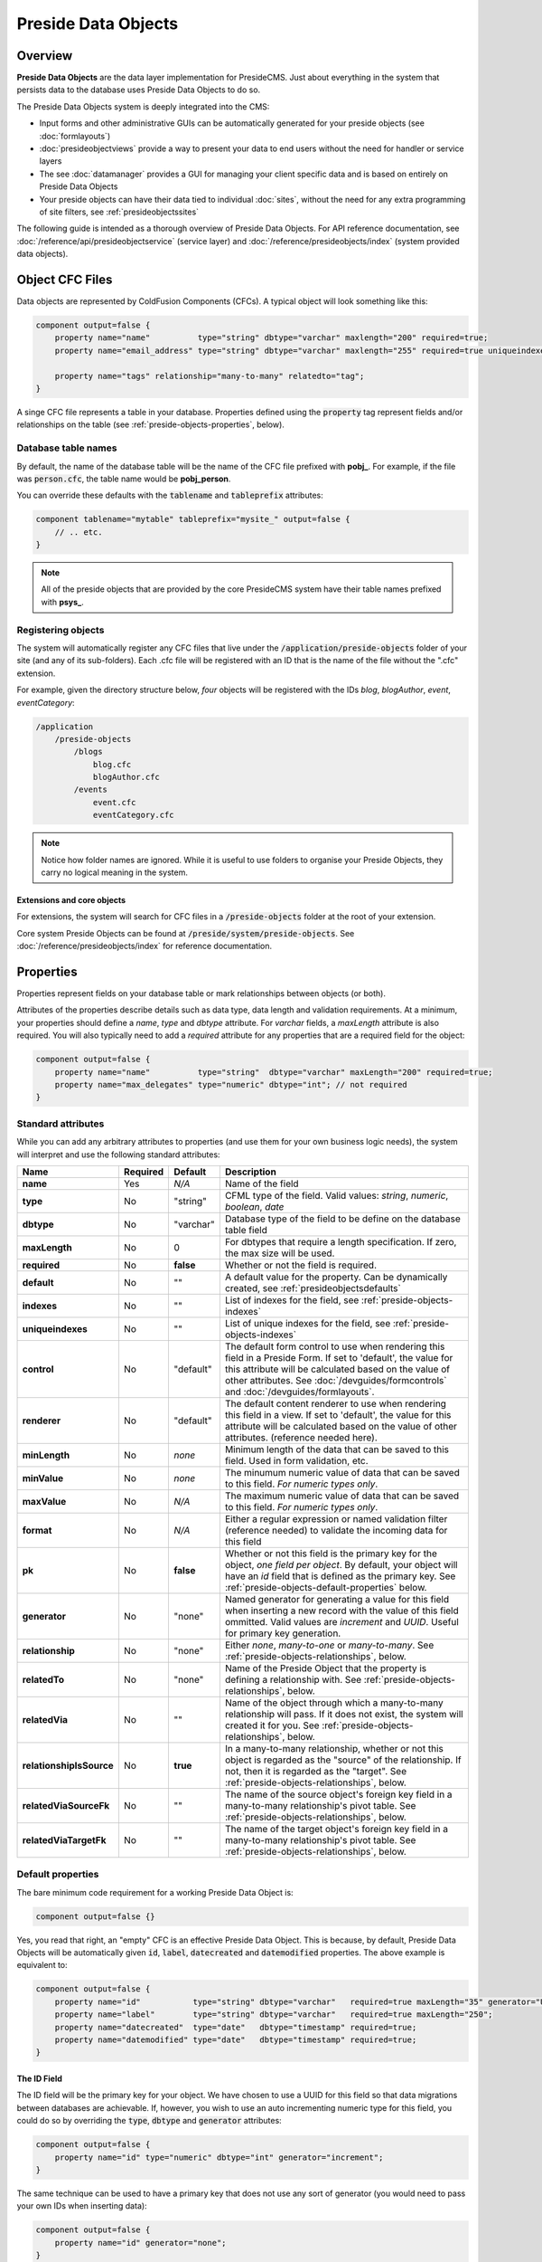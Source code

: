 Preside Data Objects
====================

Overview
########

**Preside Data Objects** are the data layer implementation for PresideCMS. Just about everything in the system that persists data to the database uses Preside Data Objects to do so. 

The Preside Data Objects system is deeply integrated into the CMS:

* Input forms and other administrative GUIs can be automatically generated for your preside objects (see :doc:`formlayouts`)
* :doc:`presideobjectviews` provide a way to present your data to end users without the need for handler or service layers
*  The see :doc:`datamanager` provides a GUI for managing your client specific data and is based on entirely on Preside Data Objects
* Your preside objects can have their data tied to individual :doc:`sites`, without the need for any extra programming of site filters, see :ref:`presideobjectssites`

The following guide is intended as a thorough overview of Preside Data Objects. For API reference documentation, see :doc:`/reference/api/presideobjectservice` (service layer) and :doc:`/reference/presideobjects/index` (system provided data objects).


Object CFC Files
################

Data objects are represented by ColdFusion Components (CFCs). A typical object will look something like this:

.. code-block:: java

    component output=false {
        property name="name"          type="string" dbtype="varchar" maxlength="200" required=true;
        property name="email_address" type="string" dbtype="varchar" maxlength="255" required=true uniqueindexes="email";

        property name="tags" relationship="many-to-many" relatedto="tag";
    }

A singe CFC file represents a table in your database. Properties defined using the :code:`property` tag represent fields and/or relationships on the table (see :ref:`preside-objects-properties`, below). 

Database table names
--------------------

By default, the name of the database table will be the name of the CFC file prefixed with **pobj_**. For example, if the file was :code:`person.cfc`, the table name would be **pobj_person**.

You can override these defaults with the :code:`tablename` and :code:`tableprefix` attributes:

.. code-block:: java

    component tablename="mytable" tableprefix="mysite_" output=false {
        // .. etc.
    }

.. note::

    All of the preside objects that are provided by the core PresideCMS system have their table names prefixed with **psys_**.

Registering objects
-------------------
    
The system will automatically register any CFC files that live under the :code:`/application/preside-objects` folder of your site (and any of its sub-folders). Each .cfc file will be registered with an ID that is the name of the file without the ".cfc" extension. 

For example, given the directory structure below, *four* objects will be registered with the IDs *blog*, *blogAuthor*, *event*, *eventCategory*:

.. code-block:: text

    /application
        /preside-objects
            /blogs
                blog.cfc
                blogAuthor.cfc
            /events
                event.cfc
                eventCategory.cfc

.. note::

    Notice how folder names are ignored. While it is useful to use folders to organise your Preside Objects, they carry no logical meaning in the system.

Extensions and core objects
~~~~~~~~~~~~~~~~~~~~~~~~~~~

For extensions, the system will search for CFC files in a :code:`/preside-objects` folder at the root of your extension.

Core system Preside Objects can be found at :code:`/preside/system/preside-objects`. See :doc:`/reference/presideobjects/index` for reference documentation.

.. _preside-objects-properties:

Properties
##########

Properties represent fields on your database table or mark relationships between objects (or both).

Attributes of the properties describe details such as data type, data length and validation requirements. At a minimum, your properties should define a *name*, *type* and *dbtype* attribute. For *varchar* fields, a *maxLength* attribute is also required. You will also typically need to add a *required* attribute for any properties that are a required field for the object:

.. code-block:: java

    component output=false {
        property name="name"          type="string"  dbtype="varchar" maxLength="200" required=true;
        property name="max_delegates" type="numeric" dbtype="int"; // not required
    }

.. _preside-objects-standard-attributes:

Standard attributes
-------------------

While you can add any arbitrary attributes to properties (and use them for your own business logic needs), the system will interpret and use the following standard attributes:

========================  =============  =========  ===============================================================================================================================================================================================================================================================
Name                      Required       Default    Description
========================  =============  =========  ===============================================================================================================================================================================================================================================================
**name**                  Yes            *N/A*      Name of the field
**type**                  No             "string"   CFML type of the field. Valid values: *string*, *numeric*, *boolean*, *date*
**dbtype**                No             "varchar"  Database type of the field to be define on the database table field        
**maxLength**             No             0          For dbtypes that require a length specification. If zero, the max size will be used.
**required**              No             **false**  Whether or not the field is required.    
**default**               No             ""         A default value for the property. Can be dynamically created, see :ref:`presideobjectsdefaults`
**indexes**               No             ""         List of indexes for the field, see :ref:`preside-objects-indexes`
**uniqueindexes**         No             ""         List of unique indexes for the field, see :ref:`preside-objects-indexes`
**control**               No             "default"  The default form control to use when rendering this field in a Preside Form. If set to 'default', the value for this attribute will be calculated based on the value of other attributes. See :doc:`/devguides/formcontrols` and :doc:`/devguides/formlayouts`.
**renderer**              No             "default"  The default content renderer to use when rendering this field in a view. If set to 'default', the value for this attribute will be calculated based on the value of other attributes. (reference needed here).
**minLength**             No             *none*     Minimum length of the data that can be saved to this field. Used in form validation, etc. 
**minValue**              No             *none*     The minumum numeric value of data that can be saved to this field. *For numeric types only*.
**maxValue**              No             *N/A*      The maximum numeric value of data that can be saved to this field. *For numeric types only*.
**format**                No             *N/A*      Either a regular expression or named validation filter (reference needed) to validate the incoming data for this field
**pk**                    No             **false**  Whether or not this field is the primary key for the object, *one field per object*. By default, your object will have an *id* field that is defined as the primary key. See :ref:`preside-objects-default-properties` below.
**generator**             No             "none"     Named generator for generating a value for this field when inserting a new record with the value of this field ommitted. Valid values are *increment* and *UUID*. Useful for primary key generation.
**relationship**          No             "none"     Either *none*, *many-to-one* or *many-to-many*. See :ref:`preside-objects-relationships`, below.
**relatedTo**             No             "none"     Name of the Preside Object that the property is defining a relationship with. See :ref:`preside-objects-relationships`, below.
**relatedVia**            No             ""         Name of the object through which a many-to-many relationship will pass. If it does not exist, the system will created it for you.  See :ref:`preside-objects-relationships`, below.
**relationshipIsSource**  No             **true**   In a many-to-many relationship, whether or not this object is regarded as the "source" of the relationship. If not, then it is regarded as the "target". See :ref:`preside-objects-relationships`, below.
**relatedViaSourceFk**    No             ""         The name of the source object's foreign key field in a many-to-many relationship's pivot table. See :ref:`preside-objects-relationships`, below.
**relatedViaTargetFk**    No             ""         The name of the target object's foreign key field in a many-to-many relationship's pivot table. See :ref:`preside-objects-relationships`, below.
========================  =============  =========  ===============================================================================================================================================================================================================================================================


.. _preside-objects-default-properties:

Default properties
------------------

The bare minimum code requirement for a working Preside Data Object is:

.. code-block:: java

    component output=false {}

Yes, you read that right, an "empty" CFC is an effective Preside Data Object. This is because, by default, Preside Data Objects will be automatically given  :code:`id`, :code:`label`, :code:`datecreated` and :code:`datemodified` properties. The above example is equivalent to:

.. code-block:: java

    component output=false {
        property name="id"           type="string" dbtype="varchar"   required=true maxLength="35" generator="UUID" pk=true;
        property name="label"        type="string" dbtype="varchar"   required=true maxLength="250";
        property name="datecreated"  type="date"   dbtype="timestamp" required=true;
        property name="datemodified" type="date"   dbtype="timestamp" required=true;
    }

The ID Field
~~~~~~~~~~~~

The ID field will be the primary key for your object. We have chosen to use a UUID for this field so that data migrations between databases are achievable. If, however, you wish to use an auto incrementing numeric type for this field, you could do so by overriding the :code:`type`, :code:`dbtype` and :code:`generator` attributes:

.. code-block:: java

    component output=false {
        property name="id" type="numeric" dbtype="int" generator="increment";
    }

The same technique can be used to have a primary key that does not use any sort of generator (you would need to pass your own IDs when inserting data):

.. code-block:: java

    component output=false {
        property name="id" generator="none";
    }

.. tip::

    Notice here that we are just changing the attributes that we want to modify (we do not specify :code:`required` or :code:`pk` attributes). All the default attributes will be applied unless you specify a different value for them.

.. _presideobjectslabelfield:

The Label field
~~~~~~~~~~~~~~~

The **label** field is used by the system for building automatic GUI selectors that allow users to choose your object records. 

    .. figure:: /images/object_picker_example.png

        Screenshot showing a record picker for a "Blog author" object


If you wish to use a different property to represent a record, you can use the :code:`labelfield` attribute on your CFC, e.g.:

.. code-block:: java

    component output=false labelfield="title" {
        property name="title" type="string" dbtype="varchar" maxlength="100" required=true;
        // etc. 
    }

If you do not want your object to have a label field at all (i.e. you know it is not something that will ever be selectable, and there is no logical field that might be used as a string representation of a record), you can add a :code:`nolabel=true` attribute to your CFC:

.. code-block:: java

    component output=false nolabel=true {
        // ... etc.
    }

The DateCreated and DateModified fields
~~~~~~~~~~~~~~~~~~~~~~~~~~~~~~~~~~~~~~~

These do exactly what they say on the tin. If you use the APIs to insert and update your records, the values of these fields will be set automatically for you.


.. _presideobjectsdefaults:

Default values for properties
-----------------------------

You can use the :code:`default` attribute on a property tag to define a default value for a property. This value will be used during an :ref:`presideobjectservice-insertdata` operation when no value is supplied for the property. E.g.

.. code-block:: java

    component output=false {
        // ...
        property name="max_attendees" type="numeric" dbtype="int" required=false default=100;
    }

Dynamic defaults
~~~~~~~~~~~~~~~~

Default values can also be generated dynamically at runtime. Currently, this comes in two flavours: 

1. Supplying raw CFML to be evaluated at runtime
2. Supplying the name of a method defined in your object that will be called at runtime, this method will be passed a 'data' argument that is a structure containing the data to be inserted

For raw CFML, prefix your value with :code:`cfml:`, e.g. :code:`cfml:CreateUUId()`. For methods that are defined on your object, use :code:`method:methodName`. e.g.

.. code-block:: java

    component output=false  {
        // ...
        property name="event_start_date" type="date"   dbtype="timestamp"                 required=false default="cfml:Now()";
        property name="slug"             type="string" dbtype="varchar"   maxlength="200" required=false default="method:calculateSlug";

        public string function calculateSlug( required struct data ) output=false {
            return LCase( ReReplace( data.label ?: "", "\W", "_", "all" ) );
        }
    }

.. _preside-objects-relationships:

Defining relationships with properties
--------------------------------------

Relationships are defined on **property** tags using the :code:`relationship` and :code:`relatedTo` attributes. For example:

.. code-block:: java

    // eventCategory.cfc
    component output=false {}

    // event.cfc
    component output=false {
        property name="category" relationship="many-to-one" relatedto="eventCategory" required=true;
    }    

If you do not specify a :code:`relatedTo` attribute, the system will assume that the foreign object has the same name as the property field. For example, the two objects below would be related through the :code:`eventCategory` property of the :code:`event` object:

.. code-block:: java

    // eventCategory.cfc
    component output=false {}

    // event.cfc
    component output=false {
        property name="eventCategory" relationship="many-to-one" required=true;
    }    

One to Many relationships
~~~~~~~~~~~~~~~~~~~~~~~~~

In the examples, above, we define a **one to many** style relationship between :code:`event` and :code:`eventCategory` by adding a foreign key property to the :code:`event` object.

The :code:`category` property will be created as a field in the :code:`event` object's database table. Its datatype will be automatically derived from the primary key field in the :code:`eventCategory` object and a Foreign Key constraint will be created for you.

.. note::

    The :code:`event` object lives on the **many** side of this relationship (there are *many events* to *one category*), hence why we use the relationship type, *many-to-one*.

Many to Many relationships
~~~~~~~~~~~~~~~~~~~~~~~~~~

If we wanted an event to be associated with multiple event categories, we would want to use a **Many to Many** relationship:

.. code-block:: java

    // eventCategory.cfc
    component output=false {}

    // event.cfc
    component output=false {
        property name="eventCategory" relationship="many-to-many";
    }

In this scenario, there will be no :code:`eventCategory` field created in the database table for the :code:`event` object. Instead, a "pivot" database table will be automatically created that looks a bit like this (in MySQL):

.. code-block:: sql

    -- table name derived from the two related objects, delimited by __join__
    create table `pobj_event__join__eventcategory` (
        -- table simply has a field for each related object
          `event`         varchar(35) not null
        , `eventcategory` varchar(35) not null

        -- plus we always add a sort_order column, should you care about 
        -- the order in which records are related
        , `sort_order`    int(11)     default null
        
        -- unique index on the event and eventCategory fields
        , unique key `ux_event__join__eventcategory` (`event`,`eventcategory`)

        -- foreign key constraints on the event and eventCategory fields
        , constraint `fk_1` foreign key (`event`        ) references `pobj_event`         (`id`) on delete cascade on update cascade
        , constraint `fk_2` foreign key (`eventcategory`) references `pobj_eventcategory` (`id`) on delete cascade on update cascade
    ) ENGINE=InnoDB;

.. note::

    Unlike **many to one** relationships, the **many to many** relationship can be defined on either or both objects in the relationship. That said, you will want to define it on the object(s) that make use of the relationship. In the event / eventCategory example, this will most likely be the event object. i.e. :code:`event.insertData( label=eventName, eventCategory=listOfCategoryIds )`.

"Advanced" Many to Many relationships
~~~~~~~~~~~~~~~~~~~~~~~~~~~~~~~~~~~~~

You can excert a little more control over your many-to-many relationships by making use of some extra, non-required, attributes:

.. code-block:: java

    // event.cfc
    component output=false {
        property name                 = "eventCategory" 
                 relationship         = "many-to-many" 
                 relatedTo            = "eventCategory" 
                 relationshipIsSource = false              // the event object is regarded as the 'target' side of the relationship rather than the 'source' (default is 'source' when relationship defined in the object)
                 relatedVia           = "event_categories" // create a new auto pivot object called "event_categories" rather than the default "event__join__eventCategory"
                 relatedViaSourceFk   = "cat"              // name the foreign key field to the source object (eventCategory) to be just 'cat'
                 relatedViaTargetFk   = "ev";              // name the foreign key field to the target object (event) to be just 'ev'
    }

TODO: explain these in more detail. In short though, these attributes control the names of the pivot table and foreign keys that get automatically created for you (see :ref:`preside-objects-standard-attributes` for more details on each of the attributes). If you leave them out, PresideCMS will figure out sensible defaults for you.

As well as controlling the automatically created pivot table name with "relatedVia", you can also use this attribute to define a relationship that exists through a pre-existing pivot object.

.. tip::

    If you have multiple many-to-many relationships between the same two objects, you will **need** to use the :code:`relatedVia` attribute to ensure that a different pivot table is created for each context. 

.. _preside-objects-indexes:

Defining indexes and unique constraints
---------------------------------------

The Preside Object system allows you to define database indexes on your fields using the :code:`indexes` and :code:`uniqueindexes` attributes. The attributes expect a comma separated list of index definitions. An index definition can be either an index name or combination of index name and field position, separated by a pipe character. For example:

.. code-block:: java

    // event.cfc
    component output=false {
        property name="category" indexes="category,categoryName|1" required=true relationship="many-to-one" ;
        property name="name"     indexes="categoryName|2"          required=true type="string" dbtype="varchar" maxlength="100";
        // ...
    }

The example above would result in the following index definitions:

.. code-block:: sql

    create index ix_category     on pobj_event( category );
    create index ix_categoryName on pobj_event( category, name );

The exact same syntax applies to unique indexes, the only difference being the generated index names are prefixed with :code:`ux_` rather than :code:`ix_`.

.. _preside-objects-keeping-in-sync-with-db:

Keeping in sync with the database
#################################

When you reload your application (see :doc:`reloading`), the system will attempt to synchronize your object definitions with the database. While it does a reasonably good job at doing this, there are some considerations:

* If you add a new, required, field to an object that has existing data in the database, an exception will be raised. This is because you cannot add a :code:`NOT NULL` field to a table that already has data. *You will need to provide upgrade scripts to make this type of change to an existing system.*

* When you delete properties from your objects, the system will rename the field in the database to :code:`_deprecated_yourfield`. This prevents accidental loss of data but can lead to a whole load of extra fields in your DB during development.

* The system never deletes whole tables from your database, even when you delete the object file

Working with the API
####################

The :doc:`/reference/api/presideobjectservice` service object provides methods for performing CRUD operations on the data along with other useful methods for querying the metadata of each of your data objects. There are two ways in which to interact with the API:

1. Obtain an instance the :doc:`/reference/api/presideobjectservice` and call its methods directly, see :ref:`preside-objects-get-api-instance`
2. Obtain an "auto service object" for the specific object you wish to work with and call its decorated CRUD methods as well as any of its own custom methods, see :ref:`preside-objects-auto-service-objects`

You may find that all you wish to do is to render a view with some data that is stored through the Preside Object service. In this case, you can bypass the service layer APIs and use the :doc:`presideobjectviews` system instead.


.. _preside-objects-get-api-instance:

Getting an instance of the Service API
--------------------------------------

We use Wirebox_ to auto wire our service layer. To inject an instance of the service API into your service objects and/or handlers, you can use wirebox's "inject" syntax as shown below:

.. code-block:: java

    // a handler example
    component output=false {
        property name="presideObjectService" inject="presideObjectService";

        function index( event, rc, prc ) output=false {
            prc.eventRecord = presideObjectService.selectData( objectName="event", id=rc.id ?: "" );

            // ...
        }
    }

    // a service layer example
    // (here at Pixl8, we prefer to inject constructor args over setting properties)
    component output=false {

        /**
         * @presideObjectService.inject presideObjectService
         */
         public any function init( required any presideObjectService ) output=false {
            _setPresideObjectService( arguments.presideObjectService );

            return this;
         }

         public query function getEvent( required string id ) output=false {
            return _getPresideObjectService().selectData(
                  objectName = "event"
                , id         = arguments.id
            );
         }

         // we prefer private getters and setters for accessing private properties, this is our house style
         private any function _getPresideObjectService() output=false {
             return variables._presideObjectService;
         }
         private void function _setPresideObjectService( required any presideObjectService ) output=false {
             variables._presideObjectService = arguments.presideObjectService;
         }

    }


.. _preside-objects-auto-service-objects:

Using Auto Service Objects
--------------------------

An auto service object represents an individual data object. They are an instance of the given object that has been decorated with the service API CRUD methods.

Calling the CRUD methods works in the same way as with the main API with the exception that the objectName argument is no longer required. So:

.. code-block:: java

    record = presideObjectService.selectData( objectName="event", id=id );

    // is equivalent to:
    eventObject = presideObjectService.getObject( "event" );
    record      = eventObject.selectData( id=id );


Getting an auto service object
~~~~~~~~~~~~~~~~~~~~~~~~~~~~~~

This can be done using either the :ref:`presideobjectservice-getobject` method of the Preside Object Service or by using a special Wirebox DSL injection syntax, i.e.

.. code-block:: java

    // a handler example
    component output=false {
        property name="eventObject" inject="presidecms:object:event";

        function index( event, rc, prc ) output=false {
            prc.eventRecord = eventObject.selectData( id=rc.id ?: "" );

            // ...
        }
    }

    // a service layer example
    component output=false {

        /**
         * @eventObject.inject presidecms:object:event
         */
         public any function init( required any eventObject ) output=false {
            _setPresideObjectService( arguments.eventObject );

            return this;
         }

         public query function getEvent( required string id ) output=false {
            return _getEventObject().selectData( id = arguments.id );
         }

         // we prefer private getters and setters for accessing private properties, this is our house style
         private any function _getEventObject() output=false {
             return variables._eventObject;
         }
         private void function _setEventObject( required any eventObject ) output=false {
             variables._eventObject = arguments.eventObject;
         }

    }

CRUD Operations
---------------

The service layer provides core methods for creating, reading, updating and deleting records (see individual method documentation for reference and examples):

* :ref:`presideobjectservice-selectdata`
* :ref:`presideobjectservice-insertdata`
* :ref:`presideobjectservice-updatedata`
* :ref:`presideobjectservice-deletedata`

In addition to the four core methods above, there are also further utility methods for specific scanarios:

* :ref:`presideobjectservice-dataexists`
* :ref:`presideobjectservice-selectmanytomanydata`
* :ref:`presideobjectservice-syncmanytomanydata`
* :ref:`presideobjectservice-getdenormalizedmanytomanydata`
* :ref:`presideobjectservice-getrecordversions`


.. _presideobjectsselectfields:

Specifying fields for selection
~~~~~~~~~~~~~~~~~~~~~~~~~~~~~~~

The :ref:`presideobjectservice-selectdata` method accepts a :code:`selectFields` argument that can be used to specify which fields you wish to select. This can be used to select properties on your object as well as properties on related objects and any plain SQL aggregates or other SQL operations. For example:

.. code-block:: java

    records = newsObject.selectData(
        selectFields = [ "news.id", "news.title", "Concat( category.label, category$tag.label ) as catandtag"  ]
    );

The example above would result in SQL that looked something like:

.. code-block:: sql

    select      news.id
              , news.title
              , Concat( category.label, tag.label ) as catandtag

    from        pobj_news     as news
    inner join  pobj_category as category on category.id = news.category
    inner join  pobj_tag      as tag      on tag.id      = category.tag

.. note:: 

    The funky looking :code:`category$tag.label` is expressing a field selection across related objects - in this case **news** -> **category** -> **tag**. See :ref:`presideobjectsrelationships` for full details.

.. _preside-objects-filtering-data:

Filtering data
~~~~~~~~~~~~~~

All but the **insertData()** methods accept a data filter to either refine the returned recordset or the records to be updated / deleted. The API provides two arguments for filtering, :code:`filter` and :code:`filterParams`. Depending on the type of filtering you need, the :code:`filterParams` argument will be optional.

Simple filtering
................

A simple filter consists of one or more strict equality checks, all of which must be true. This can be expressed as a simple CFML structure; the structure keys represent the object fields; their values represent the expected record values:

.. code-block:: java

    records = newsObject.selectData( filter={
          category             = chosenCategory
        , "category$tag.label" = "red"
    } );

.. note:: 

    The funky looking :code:`category$tag.label` is expressing a filter across related objects - in this case **news** -> **category** -> **tag**. We are filtering news items whos category is tagged with a tag who's label field = "red". See :ref:`presideobjectsrelationships`.

Complex filters
...............

More complex filters can be achieved with a plain SQL filter combined with filter params to make use of parametized SQL statements:

.. code-block:: java

    records = newsObject.selectData( 
          filter       = "category != :category and DateDiff( publishdate, :publishdate ) > :daysold and category$tag.label = :category$tag.label"
        , filterParams = {
               category             = chosenCategory
             , publishdate          = publishDateFilter
             , "category$tag.label" = "red"
             , daysOld              = { type="integer", value=3 }
          } 
    );

.. note::

    Notice that all but the *daysOld* filter param do not specify a datatype. This is because the parameters can be mapped to fields on the object/s and their data types derived from there. The *daysOld* filter has no field mapping and so its data type must also be defined here.

.. _presideobjectsrelationships:

Making use of relationships
~~~~~~~~~~~~~~~~~~~~~~~~~~~

As seen in the examples above, you can use a special field syntax to reference properties in objects that are related to the object that you are selecting data from / updating data on. When you do this, the service layer will automatically create the necessery SQL joins for you. 

The syntax takes the form: :code:`(relatedObjectReference).(propertyName)`. The related object reference can either be the name of the related object, or a :code:`$` delimited path of property names that navigate through the relationships (see examples below).

This syntax can be used in:

* Select fields, see :ref:`presideobjectsselectfields`
* Filters. see :ref:`preside-objects-filtering-data`
* Order by statements
* Group by statements

To help with the examples, we'll illustrate a simple relationship between three objects:

.. code-block:: java

    // tag.cfc
    component output=false {}

    // category.cfc
    component output=false {
        property name="category_tag" relationship="many-to-one" relatedto="tag" required=true;
        // ..
    }

    // news.cfc
    component output=false {
        property name="news_category" relationship="many-to-one" relatedto="category" required=true;
        // ..
    }

Syntax by example:

.. code-block:: java

    // flavour 1: auto join on just object name
    // update news items who's category tag = "red"
    presideObjectService.updateData(
          objectName = "news"
        , data       = { archived = true }
        , filter     = { "tag.label" = "red" } // the system will automatically figure out the relationship path between the news object and the tag object
    );

    // flavour 2: using property names that define relationships
    // 2a. joining to one immediately related object
    // delete news items who's category label = "red"
    presideObjectService.deleteData(
          objectName = "news"
        , data       = { archived = true }
        , filter     = { "news_category.label" = "red" } 
    );

    // 2b. joining through multiple objects (note the $ delimiter to denote that the next property will also define a relationship)
    // select title and category tag from all news objects, order by the category tag
    presideObjectService.selectData(
          objectName   = "news"
        , selectFields = [ "news.title", "news_category$category_tag.label as tag" ]
        , orderby      = "news_category$category_tag.label"
    );
    


Auto joins vs. specific column join mappings
............................................

While the auto join syntax (just referencing by related object name) can be really useful, it is limited to cases where there is only a single relationship path between the two objects. If there are multiple ways in which you could join the two objects, the system can have no way of knowing which path it should take.

Caching
~~~~~~~

By default, all :ref:`presideobjectservice-selectData` calls have their recordset results cached. These caches are automatically cleared when the data changes.

You can specify *not* to cache results with the :code:`useCache` argument.

See :doc:`caching` for a full guide to configuring and creating caches, including how to configure the default query cache used here.


.. _presideobjectsextending:

Extending Objects
#################

.. tip::

    You can easily extend core data objects and objects that have been provided by extensions simply by creating :code:`.cfc` file with the same name. 

Objects with the same name, but from different sources, are merged at runtime so that you can have multiple extensions all contributing to the final object definition.

Take the :doc:`/reference/presideobjects/page` object, for example. You might write an extension that adds an **allow_comments** property to the object. That CFC would look like this:

.. code-block:: java

    // /extensions/myextension/preside-objects/page.cfc
    component output=false {
        property name="allow_comments" type="boolean" dbtype="boolean" required=false default=true;
    }

After adding that code and reloading your application, you would find that the **psys_page** table now had an **allow_comments** field added.

Then, in your site, you may have some client specific requirements that you need to implement for all pages. Simply by creating a :code:`page.cfc` file under your site, you can mix in properties along with the **allow_comments** mixin above:

.. code-block:: java

    // /application/preside-objects/page.cfc
    component output=false {
        // remove a property that has been defined elsewhere
        property name="embargo_date" deleted=true;

        // alter attributes of an existing property
        property name="title" maxLength="50"; // strict client requirement?!

        // add a new property
        property name="search_engine_boost" type="numeric" dbtype="integer" minValue=0 maxValue=100 default=0;
    }

.. note::

    To have your object changes reflected in GUI forms (i.e. the add and edit page forms in the example above), you will likely need to modify the form definitions for the object you have changed. See :doc:`formlayouts` for a full guide and reference (hint: the same system of mixed in extensions is used for form layouts).

Versioning
##########

By default, Preside Data Objects will maintain a version history of each database record. It does this by creating a separate database table that is prefixed with :code:`_version_`. For example, for an object named 'news', a version table named **_version_pobj_news** would be created.

The version history table contains the same fields as its twin as well as a few specific fields for dealing with version numbers, etc. All foreign key constraints and unique indexes are removed.

Opting out
----------

To opt out of versioning for an object, you can set the :code:`versioned` attribute to **false** on your CFC file:

.. code-block:: java
    
    component versioned=false output=false {
        // ...
    }

Interacting with versions
-------------------------

Various admin GUIs such as the :doc:`datamanager` implement user interfaces to deal with versioning records. However, if you find the need to create your own, or need to deal with version history records in any other way, you can use methods provided by the service api:

* :ref:`presideobjectservice-getrecordversions`
* :ref:`presideobjectservice-getversionobjectname`
* :ref:`presideobjectservice-objectisversioned`
* :ref:`presideobjectservice-getnextversionnumber`

In addition, you can specify whether or not you wish to use the versioning system, and also what version number to use if you are, when calling the :ref:`presideobjectservice-insertData`, :ref:`presideobjectservice-updateData` and :ref:`presideobjectservice-deleteData` methods by using the :code:`useVersioning` and :code:`versionNumber` arguments.

Finally, you can select data from the version history tables with the :ref:`presideobjectservice-selectdata` method by using the :code:`fromVersionTable`, :code:`maxVersion` and :code:`specificVersion` arguments.

.. _presideobjectssites:

Organising data by sites
########################

You can instruct the Preside Data Objects system to organise your objects' data into your system's individual sites (see :doc:`sites`). Doing so will mean that any data reads and writes will be specific to the currently active site.

To enable this feature for an object, simply add the :code:`siteFiltered` attribute to the :code:`component` tag:

.. code-block:: java

    component output=false siteFiltered=true {
        // ...
    }




.. _Wirebox: http://wiki.coldbox.org/wiki/WireBox.cfm